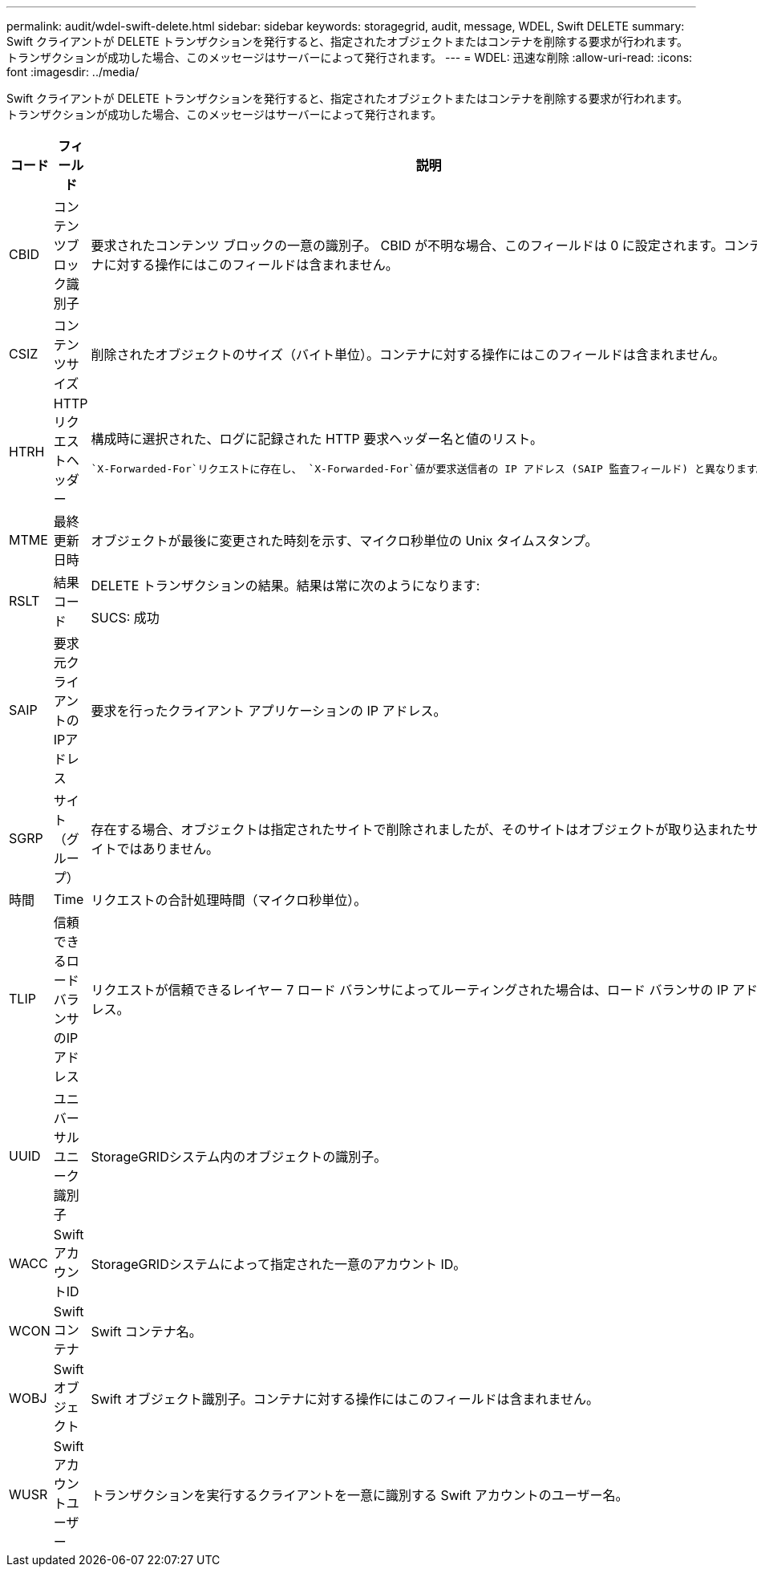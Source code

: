---
permalink: audit/wdel-swift-delete.html 
sidebar: sidebar 
keywords: storagegrid, audit, message, WDEL, Swift DELETE 
summary: Swift クライアントが DELETE トランザクションを発行すると、指定されたオブジェクトまたはコンテナを削除する要求が行われます。トランザクションが成功した場合、このメッセージはサーバーによって発行されます。 
---
= WDEL: 迅速な削除
:allow-uri-read: 
:icons: font
:imagesdir: ../media/


[role="lead"]
Swift クライアントが DELETE トランザクションを発行すると、指定されたオブジェクトまたはコンテナを削除する要求が行われます。トランザクションが成功した場合、このメッセージはサーバーによって発行されます。

[cols="1a,1a,4a"]
|===
| コード | フィールド | 説明 


 a| 
CBID
 a| 
コンテンツブロック識別子
 a| 
要求されたコンテンツ ブロックの一意の識別子。 CBID が不明な場合、このフィールドは 0 に設定されます。コンテナに対する操作にはこのフィールドは含まれません。



 a| 
CSIZ
 a| 
コンテンツサイズ
 a| 
削除されたオブジェクトのサイズ（バイト単位）。コンテナに対する操作にはこのフィールドは含まれません。



 a| 
HTRH
 a| 
HTTPリクエストヘッダー
 a| 
構成時に選択された、ログに記録された HTTP 要求ヘッダー名と値のリスト。

 `X-Forwarded-For`リクエストに存在し、 `X-Forwarded-For`値が要求送信者の IP アドレス (SAIP 監査フィールド) と異なります。



 a| 
MTME
 a| 
最終更新日時
 a| 
オブジェクトが最後に変更された時刻を示す、マイクロ秒単位の Unix タイムスタンプ。



 a| 
RSLT
 a| 
結果コード
 a| 
DELETE トランザクションの結果。結果は常に次のようになります:

SUCS: 成功



 a| 
SAIP
 a| 
要求元クライアントのIPアドレス
 a| 
要求を行ったクライアント アプリケーションの IP アドレス。



 a| 
SGRP
 a| 
サイト（グループ）
 a| 
存在する場合、オブジェクトは指定されたサイトで削除されましたが、そのサイトはオブジェクトが取り込まれたサイトではありません。



 a| 
時間
 a| 
Time
 a| 
リクエストの合計処理時間（マイクロ秒単位）。



 a| 
TLIP
 a| 
信頼できるロードバランサのIPアドレス
 a| 
リクエストが信頼できるレイヤー 7 ロード バランサによってルーティングされた場合は、ロード バランサの IP アドレス。



 a| 
UUID
 a| 
ユニバーサルユニーク識別子
 a| 
StorageGRIDシステム内のオブジェクトの識別子。



 a| 
WACC
 a| 
SwiftアカウントID
 a| 
StorageGRIDシステムによって指定された一意のアカウント ID。



 a| 
WCON
 a| 
Swiftコンテナ
 a| 
Swift コンテナ名。



 a| 
WOBJ
 a| 
Swiftオブジェクト
 a| 
Swift オブジェクト識別子。コンテナに対する操作にはこのフィールドは含まれません。



 a| 
WUSR
 a| 
Swiftアカウントユーザー
 a| 
トランザクションを実行するクライアントを一意に識別する Swift アカウントのユーザー名。

|===